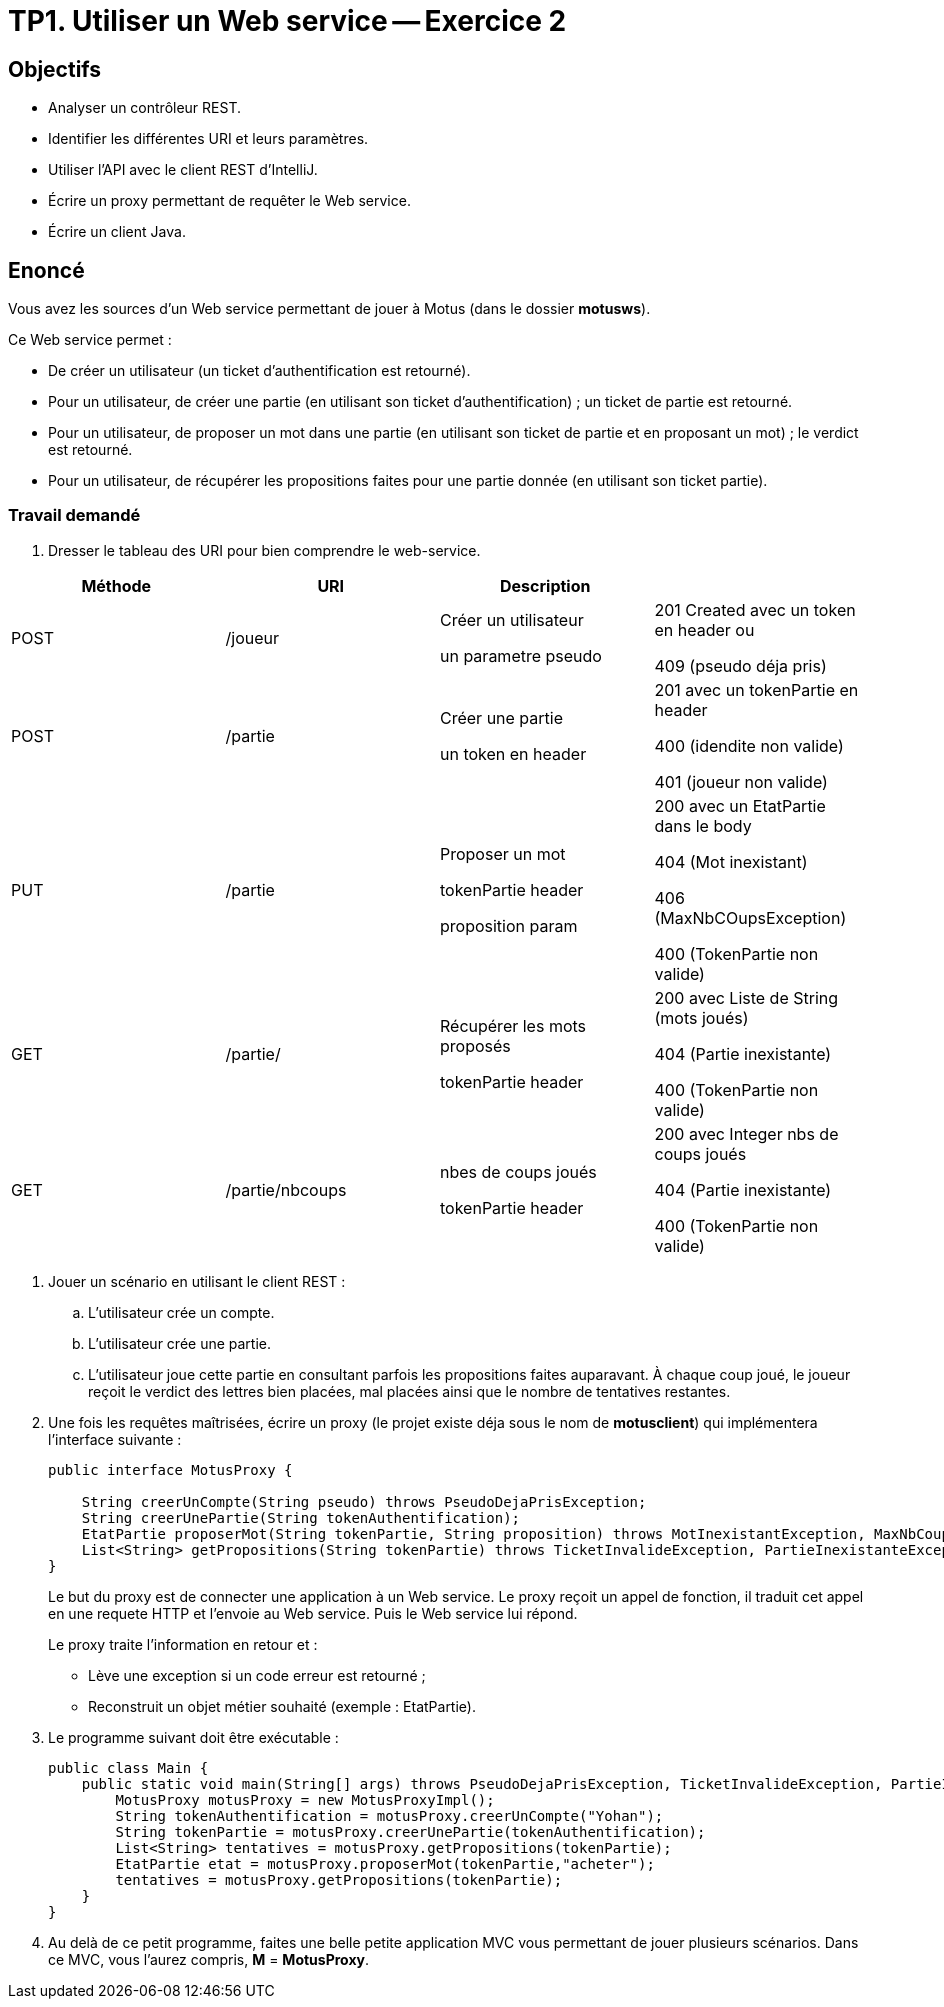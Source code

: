 = TP1. Utiliser un Web service -- Exercice 2


== Objectifs

- Analyser un contrôleur REST.
- Identifier les différentes URI et leurs paramètres.
- Utiliser l'API avec le client REST d'IntelliJ.
- Écrire un proxy permettant de requêter le Web service.
- Écrire un client Java.


== Enoncé

Vous avez les sources d'un Web service permettant de jouer à Motus (dans le dossier *motusws*).

Ce Web service permet :

* De créer un utilisateur (un ticket d'authentification est retourné).
* Pour un utilisateur, de créer une partie (en utilisant son ticket d'authentification) ; un ticket de partie est retourné.
* Pour un utilisateur, de proposer un mot dans une partie (en utilisant son ticket de partie et en proposant un mot) ; le verdict est retourné.
* Pour un utilisateur, de récupérer les propositions faites pour une partie donnée (en utilisant son ticket partie).


=== Travail demandé

. Dresser le tableau des URI pour bien comprendre le web-service.

|===
|Méthode |URI |Description |

|POST
|/joueur
|Créer un utilisateur

un parametre pseudo
| 201 Created avec un token en header ou

409 (pseudo déja pris)


|POST
|/partie
|Créer une partie

un token en header
| 201 avec un tokenPartie en header

400 (idendite non valide)

401 (joueur non valide)


|PUT
|/partie
|Proposer un mot

tokenPartie header

proposition param

|200 avec un EtatPartie dans le body

404 (Mot inexistant)

406 (MaxNbCOupsException)

400 (TokenPartie non valide)


|GET
|/partie/
|Récupérer les mots proposés

tokenPartie header

|200 avec Liste de String (mots joués)

404 (Partie inexistante)

400 (TokenPartie non valide)

|GET
|/partie/nbcoups

| nbes de coups joués

tokenPartie header

| 200 avec Integer nbs de coups joués

404 (Partie inexistante)

400 (TokenPartie non valide)






|===

. Jouer un scénario en utilisant le client REST :
.. L'utilisateur crée un compte.
.. L'utilisateur crée une partie.
.. L'utilisateur joue cette partie en consultant parfois les propositions faites auparavant. À chaque coup joué, le joueur reçoit le verdict des lettres bien placées, mal placées ainsi que le nombre de tentatives restantes.

. Une fois les requêtes maîtrisées, écrire un proxy (le projet existe déja sous le nom de *motusclient*) qui implémentera l'interface suivante :
+
[source,java]
----
public interface MotusProxy {

    String creerUnCompte(String pseudo) throws PseudoDejaPrisException;
    String creerUnePartie(String tokenAuthentification);
    EtatPartie proposerMot(String tokenPartie, String proposition) throws MotInexistantException, MaxNbCoupsException, TicketInvalideException;
    List<String> getPropositions(String tokenPartie) throws TicketInvalideException, PartieInexistanteException;
}
----
+
Le but du proxy est de connecter une application à un Web service.
Le proxy reçoit un appel de fonction, il traduit cet appel en une requete HTTP et l'envoie au Web service. Puis le Web service lui répond.
+
Le proxy traite l'information en retour et :

* Lève une exception si un code erreur est retourné ;
* Reconstruit un objet métier souhaité (exemple : EtatPartie).

. Le programme suivant doit être exécutable :
+
[source, java]
----
public class Main {
    public static void main(String[] args) throws PseudoDejaPrisException, TicketInvalideException, PartieInexistanteException, MaxNbCoupsException, MotInexistantException {
        MotusProxy motusProxy = new MotusProxyImpl();
        String tokenAuthentification = motusProxy.creerUnCompte("Yohan");
        String tokenPartie = motusProxy.creerUnePartie(tokenAuthentification);
        List<String> tentatives = motusProxy.getPropositions(tokenPartie);
        EtatPartie etat = motusProxy.proposerMot(tokenPartie,"acheter");
        tentatives = motusProxy.getPropositions(tokenPartie);
    }
}
----

. Au delà de ce petit programme, faites une belle petite application MVC vous permettant de jouer plusieurs scénarios.
Dans ce MVC, vous l'aurez compris, *M* = *MotusProxy*.
